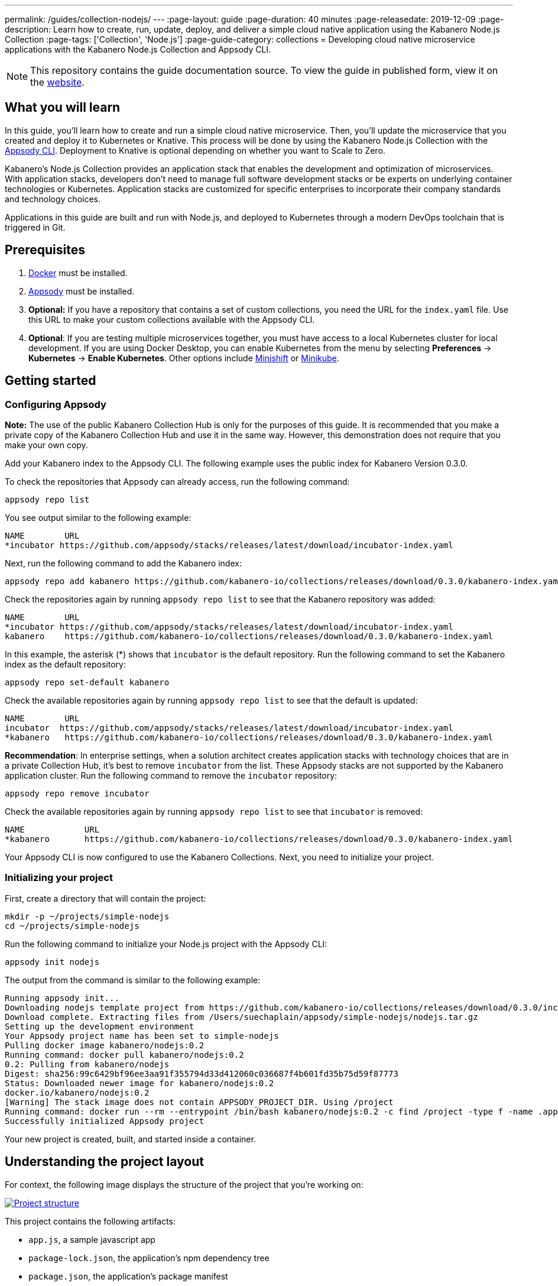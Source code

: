 ---
permalink: /guides/collection-nodejs/
---
:page-layout: guide
:page-duration: 40 minutes
:page-releasedate: 2019-12-09
:page-description: Learn how to create, run, update, deploy, and deliver a simple cloud native application using the Kabanero Node.js Collection
:page-tags: ['Collection', 'Node.js']
:page-guide-category: collections
= Developing cloud native microservice applications with the Kabanero Node.js Collection and Appsody CLI.


//
//	Copyright 2019 IBM Corporation and others.
//
//	Licensed under the Apache License, Version 2.0 (the "License");
//	you may not use this file except in compliance with the License.
//	You may obtain a copy of the License at
//
//	http://www.apache.org/licenses/LICENSE-2.0
//
//	Unless required by applicable law or agreed to in writing, software
//	distributed under the License is distributed on an "AS IS" BASIS,
//	WITHOUT WARRANTIES OR CONDITIONS OF ANY KIND, either express or implied.
//	See the License for the specific language governing permissions and
//	limitations under the License.
//

[.hidden]
NOTE: This repository contains the guide documentation source. To view
the guide in published form, view it on the https://kabanero.io/guides/{projectid}.html[website].

// =================================================================================================
// What you'll learn
// =================================================================================================

== What you will learn

In this guide, you’ll learn how to create and run a simple cloud native microservice. Then, you’ll update the microservice that you created and deploy it to
Kubernetes or Knative. This process will be done by using the Kabanero Node.js Collection with the link:https://appsody.dev/docs/using-appsody/cli-commands[Appsody CLI].
Deployment to Knative is optional depending on whether you want to Scale to Zero.

Kabanero’s Node.js Collection provides an application stack that enables the development and optimization of microservices.
With application stacks, developers don’t need to manage full software development stacks or be experts on underlying container
technologies or Kubernetes. Application stacks are customized for specific enterprises to incorporate their company standards
and technology choices.

Applications in this guide are built and run with Node.js, and deployed to Kubernetes through a modern DevOps toolchain that is triggered in Git.

// =================================================================================================
// Prerequisites
// =================================================================================================

== Prerequisites

. https://docs.docker.com/get-started/[Docker] must be installed.
. https://appsody.dev/docs/getting-started/installation[Appsody] must be installed.
. *Optional:* If you have a repository that contains a set of custom collections, you need the URL for the `index.yaml` file. Use this URL
to make your custom collections available with the Appsody CLI.
. *Optional*: If you are testing multiple microservices together, you must have access to a local Kubernetes cluster for local development.
If you are using Docker Desktop, you can enable Kubernetes from the menu by selecting *Preferences* -> *Kubernetes* -> *Enable Kubernetes*.
Other options include link:https://www.okd.io/minishift/[Minishift] or link:https://kubernetes.io/docs/setup/learning-environment/minikube/[Minikube].


// =================================================================================================
// Getting started
// =================================================================================================

== Getting started

// =================================================================================================
// Configuring Appsody
// =================================================================================================

=== *Configuring Appsody*

*Note:* The use of the public Kabanero Collection Hub is only for the purposes of this guide. It is recommended that
you make a private copy of the Kabanero Collection Hub and use it in the same way. However, this demonstration does
not require that you make your own copy.

Add your Kabanero index to the Appsody CLI. The following example uses the public index for Kabanero Version 0.3.0.

To check the repositories that Appsody can already access, run the following command:
[role="command"]
----
appsody repo list
----

You see output similar to the following example:
[source, role='no_copy']
----
NAME        URL
*incubator https://github.com/appsody/stacks/releases/latest/download/incubator-index.yaml
----

Next, run the following command to add the Kabanero index:
[role="command"]
----
appsody repo add kabanero https://github.com/kabanero-io/collections/releases/download/0.3.0/kabanero-index.yaml
----

Check the repositories again by running `appsody repo list` to see that the Kabanero repository was added:
[source, role='no_copy']
----
NAME        URL
*incubator https://github.com/appsody/stacks/releases/latest/download/incubator-index.yaml
kabanero    https://github.com/kabanero-io/collections/releases/download/0.3.0/kabanero-index.yaml
----

In this example, the asterisk (*) shows that `incubator` is the default repository. Run the following command to set the Kabanero index as the default repository:
[role="command"]
----
appsody repo set-default kabanero
----

Check the available repositories again by running `appsody repo list` to see that the default is updated:
[source, role='no_copy']
----
NAME        URL
incubator  https://github.com/appsody/stacks/releases/latest/download/incubator-index.yaml
*kabanero   https://github.com/kabanero-io/collections/releases/download/0.3.0/kabanero-index.yaml
----

*Recommendation*: In enterprise settings, when a solution architect creates application stacks with
technology choices that are in a private Collection Hub, it's best to remove `incubator` from the list.
These Appsody stacks are not supported by the Kabanero application cluster. Run the following command
to remove the `incubator` repository:

[role="command"]
----
appsody repo remove incubator
----

Check the available repositories again by running `appsody repo list` to see that `incubator` is removed:

[source, role='no_copy']
----
NAME     	URL
*kabanero	https://github.com/kabanero-io/collections/releases/download/0.3.0/kabanero-index.yaml
----

Your Appsody CLI is now configured to use the Kabanero Collections. Next, you need to initialize your project.


// =================================================================================================
// Initializing your project
// =================================================================================================

=== *Initializing your project*

First, create a directory that will contain the project:
[role="command"]
----
mkdir -p ~/projects/simple-nodejs
cd ~/projects/simple-nodejs
----

Run the following command to initialize your Node.js project with the Appsody CLI:
[role="command"]
----
appsody init nodejs
----

The output from the command is similar to the following example:

[source, role='no_copy']
----
Running appsody init...
Downloading nodejs template project from https://github.com/kabanero-io/collections/releases/download/0.3.0/incubator.nodejs.v0.2.6.templates.simple.tar.gz
Download complete. Extracting files from /Users/suechaplain/appsody/simple-nodejs/nodejs.tar.gz
Setting up the development environment
Your Appsody project name has been set to simple-nodejs
Pulling docker image kabanero/nodejs:0.2
Running command: docker pull kabanero/nodejs:0.2
0.2: Pulling from kabanero/nodejs
Digest: sha256:99c6429bf96ee3aa91f355794d33d412060c036687f4b601fd35b75d59f87773
Status: Downloaded newer image for kabanero/nodejs:0.2
docker.io/kabanero/nodejs:0.2
[Warning] The stack image does not contain APPSODY_PROJECT_DIR. Using /project
Running command: docker run --rm --entrypoint /bin/bash kabanero/nodejs:0.2 -c find /project -type f -name .appsody-init.sh
Successfully initialized Appsody project
----

Your new project is created, built, and started inside a container.

== Understanding the project layout

For context, the following image displays the structure of the project that you’re working on:

image::/img/guide/collection-nodejs-project-layout.png[link="/img/guide/collection-nodejs-project-layout.png" alt="Project structure"]

This project contains the following artifacts:

* `app.js`, a sample javascript app
* `package-lock.json`, the application's npm dependency tree
* `package.json`, the application's package manifest

// =================================================================================================
// Running the Appsody development environment
// =================================================================================================

== Running the Appsody development environment

Run the following command to start the Appsody development environment:
[role="command"]
----
appsody run
----

The Appsody CLI launches a local Docker image that contains the Node.js runtime environment that hosts the microservice.
After some time, you see a message similar to the following example:

[source, role='no_copy']
----
[Container] Running command:  npm start --node-options --require=appmetrics-dash/attach
[Container]
[Container] > nodejs-simple@0.1.0 start /project/user-app
[Container] > node app.js
[Container]
[Container] [Tue Dec  3 09:40:54 2019] com.ibm.diagnostics.healthcenter.loader INFO: Node Application Metrics 5.1.1.201912022045 (Agent Core 4.0.5)
[Container] Hello from Node.js 10!
----

This message indicates that the project is started. The container exposes port 3000, which allows you to bring your own web application and use it with this stack.

You are now ready to begin developing your application.

== Creating and updating the application

You are now going to create a new simple web server that listens on `http://localhost:3000/`.

Edit the `app.js` file in your project folder and update the contents to match the following code:

[source]
----
const http = require('http');

const hostname = '0.0.0.0';
const port = 3000;

const hander = (req, res) => {
  res.statusCode = 200;
  res.setHeader('Content-Type', 'text/plain');
  res.end('New web server available!\n');
}

const server = http.createServer((handler)

server.listen(port, hostname, () => {
  console.log(`Server running at http://${hostname}:${port}/`);
});
----

Save the changes.

Appsody watches for file changes and automatically updates your application. Point your browser to
`http://localhost:3000/` to see your new server, which displays **New web server available!**.

// =================================================================================================
// Testing the application
// =================================================================================================

== Testing the application

If you are building an application that is composed of microservices, you need to test within the context of the overall system. First, test your application and perform unit testing in isolation.
To test the application as part of the system, deploy the system and then the new application.

You can choose how you want to deploy the system and application. If you have adequate CPU and memory to run MiniShift, the application, and the associated services, then you can deploy the application on a local Kubernetes that is running on your computer. Alternatively, you can enable Docker Desktop for Kubernetes, which is described in the Prerequisites section of the guide.

You can also deploy the system, application, and the associated services in a private namespace on a development cluster. From this private namespace, you can commit the microservices in Git repositories and deploy them through a DevOps pipeline, not directly to Kubernetes.

=== Testing locally on Kubernetes

After you finish writing your application code, the Appsody CLI makes it easy to deploy directly to a Kubernetes cluster for further local testing.
 The ability to deploy directly to a Kubernetes cluster is valuable when you want to test multiple microservices together or test with services that the application requires.

Ensure that your `kubectl` command is configured with cluster details and run the following command to deploy the application:
[role="command"]
----
appsody deploy
----

This command builds a new Docker image that is optimized for production deployment and deploys the image to your local Kubernetes cluster.
After some time you see a message similar to the following example:

[source, role='no_copy']
----
Deployed project running at http://localhost:32569
----

Run the following command to check the status of the application pods:
[role="command"]
----
kubectl get pods
----

In the following example output, you can see that a `simple-nodejs` pod is running:
[source, role='no_copy']
----
NAME                                    READY   STATUS    RESTARTS   AGE
appsody-operator-6bbddbd455-nfhnm        1/1     Running   0          26d
simple-nodejs-775b655768-lqn6q           1/1     Running   0          3m10s
----

After the `simple-nodejs` pod starts, go to the URL that was returned when you ran the `appsody deploy` command,
and you see the Appsody microservice splash screen. To see the response from your application, point your browser to
the `<URL_STRING>/example` URL, where `<URL_STRING>` is the URL that was returned. For example, http://localhost:32569
was returned in the previous example. Go to the http://localhost:32569/ URL to see the deployed application response.

Use the following command to stop the deployed application:
[role="command"]
----
appsody deploy delete
----

After you run this command and the deployment is deleted, you see the following message:
[source, role='no_copy']
----
Deployment deleted
----

=== Testing with Knative serving

You can choose to test an application that is deployed with Knative Serving to take advantage of Scale to Zero. Not all applications can be written to effectively take advantage of Scale to Zero. The Kabanero operator-based installation configures Knative on the Kubernetes cluster, specifically OKD 3.11. Because of the resources that are required to run Knative and its dependencies, testing locally can be difficult. Publish to Kubernetes by using pipelines that are described later in the guide. Your operations team can configure the pipelines so that Knative Serving is enabled for deployment.

// =================================================================================================
// Publishing to Kubernetes by using pipelines
// =================================================================================================

== Publishing to Kubernetes by using pipelines

After you develop and test your application in your local environment, it’s time to publish it to your enterprise’s pipeline. From your enterprise’s pipeline, you can deploy the application to the appropriate Kubernetes cluster for staging or production. Complete this process in Git.

When Kabanero is installed, deploying applications to a Kubernetes cluster always occurs through the DevOps pipeline that is triggered in Git. Using DevOps pipelines to deploy applications ensures that developers can focus on application code, not on containers or Kubernetes infrastructure. From an enterprise perspective, this deployment process ensures that both the container image build and the deployment to Kubernetes or Knative happen in a secure and consistent way that meets company standards.

To deliver your application to the pipeline, push the project to the pre-configured Git repository that has a configured webhook. This configured webhook triggers the enterprise build and deploy pipeline.
